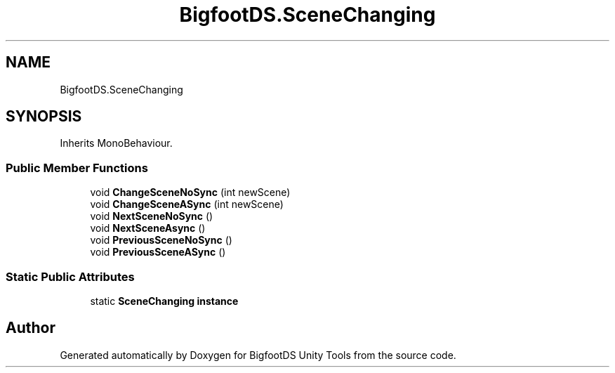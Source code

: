 .TH "BigfootDS.SceneChanging" 3 "Mon Aug 6 2018" "Version 1" "BigfootDS Unity Tools" \" -*- nroff -*-
.ad l
.nh
.SH NAME
BigfootDS.SceneChanging
.SH SYNOPSIS
.br
.PP
.PP
Inherits MonoBehaviour\&.
.SS "Public Member Functions"

.in +1c
.ti -1c
.RI "void \fBChangeSceneNoSync\fP (int newScene)"
.br
.ti -1c
.RI "void \fBChangeSceneASync\fP (int newScene)"
.br
.ti -1c
.RI "void \fBNextSceneNoSync\fP ()"
.br
.ti -1c
.RI "void \fBNextSceneAsync\fP ()"
.br
.ti -1c
.RI "void \fBPreviousSceneNoSync\fP ()"
.br
.ti -1c
.RI "void \fBPreviousSceneASync\fP ()"
.br
.in -1c
.SS "Static Public Attributes"

.in +1c
.ti -1c
.RI "static \fBSceneChanging\fP \fBinstance\fP"
.br
.in -1c

.SH "Author"
.PP 
Generated automatically by Doxygen for BigfootDS Unity Tools from the source code\&.
